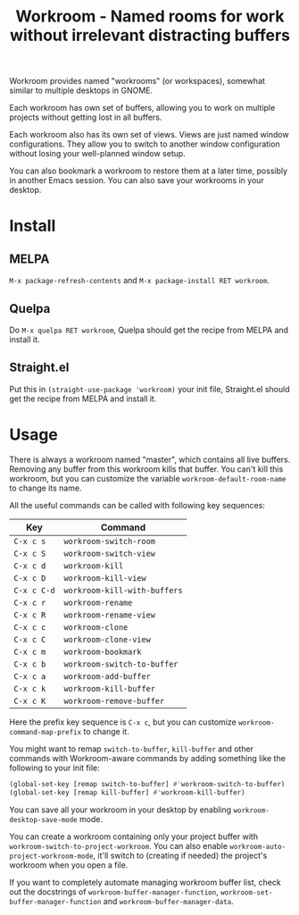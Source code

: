 #+title: Workroom - Named rooms for work without irrelevant distracting buffers

Workroom provides named "workrooms" (or workspaces), somewhat similar
to multiple desktops in GNOME.

Each workroom has own set of buffers, allowing you to work on multiple
projects without getting lost in all buffers.

Each workroom also has its own set of views.  Views are just named
window configurations.  They allow you to switch to another window
configuration without losing your well-planned window setup.

You can also bookmark a workroom to restore them at a later time,
possibly in another Emacs session.  You can also save your workrooms
in your desktop.

* Install

** MELPA

=M-x package-refresh-contents= and =M-x package-install RET workroom=.

** Quelpa

Do =M-x quelpa RET workroom=, Quelpa should get the recipe from MELPA
and install it.

** Straight.el

Put this in ~(straight-use-package 'workroom)~ your init file,
Straight.el should get the recipe from MELPA and install it.

* Usage

There is always a workroom named "master", which contains all live
buffers.  Removing any buffer from this workroom kills that buffer.
You can't kill this workroom, but you can customize the variable
~workroom-default-room-name~ to change its name.

All the useful commands can be called with following key sequences:

| Key         | Command                      |
|-------------+------------------------------|
| ~C-x c s~   | ~workroom-switch-room~       |
| ~C-x c S~   | ~workroom-switch-view~       |
| ~C-x c d~   | ~workroom-kill~              |
| ~C-x c D~   | ~workroom-kill-view~         |
| ~C-x c C-d~ | ~workroom-kill-with-buffers~ |
| ~C-x c r~   | ~workroom-rename~            |
| ~C-x c R~   | ~workroom-rename-view~       |
| ~C-x c c~   | ~workroom-clone~             |
| ~C-x c C~   | ~workroom-clone-view~        |
| ~C-x c m~   | ~workroom-bookmark~          |
| ~C-x c b~   | ~workroom-switch-to-buffer~  |
| ~C-x c a~   | ~workroom-add-buffer~        |
| ~C-x c k~   | ~workroom-kill-buffer~       |
| ~C-x c K~   | ~workroom-remove-buffer~     |

Here the prefix key sequence is ~C-x c~, but you can customize
~workroom-command-map-prefix~ to change it.

You might want to remap ~switch-to-buffer~, ~kill-buffer~ and other
commands with Workroom-aware commands by adding something like the
following to your init file:

#+begin_src emacs-lisp
(global-set-key [remap switch-to-buffer] #'workroom-switch-to-buffer)
(global-set-key [remap kill-buffer] #'workroom-kill-buffer)
#+end_src

You can save all your workroom in your desktop by enabling
~workroom-desktop-save-mode~ mode.

You can create a workroom containing only your project buffer with
~workroom-switch-to-project-workroom~.  You can also enable
~workroom-auto-project-workroom-mode~, it'll switch to (creating if
needed) the project's workroom when you open a file.

If you want to completely automate managing workroom buffer list,
check out the docstrings of ~workroom-buffer-manager-function~,
~workroom-set-buffer-manager-function~ and
~workroom-buffer-manager-data~.
